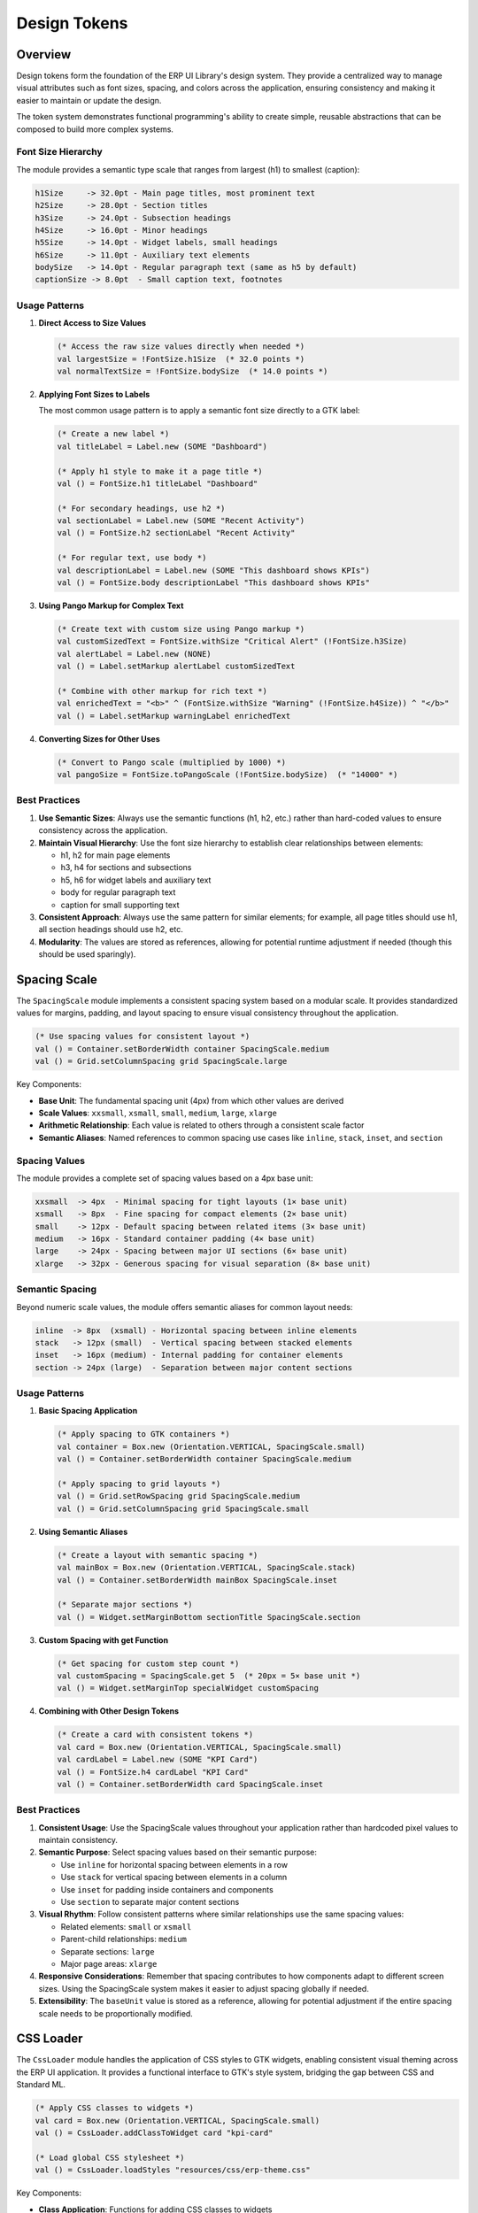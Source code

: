 Design Tokens
=============

Overview
--------

Design tokens form the foundation of the ERP UI Library's design system. They provide a centralized way to manage visual attributes such as font sizes, spacing, and colors across the application, ensuring consistency and making it easier to maintain or update the design.

The token system demonstrates functional programming's ability to create simple, reusable abstractions that can be composed to build more complex systems.



Font Size Hierarchy
~~~~~~~~~~~~~~~~~~~

The module provides a semantic type scale that ranges from largest (h1) to smallest (caption):

.. code-block:: text

    h1Size     -> 32.0pt - Main page titles, most prominent text
    h2Size     -> 28.0pt - Section titles 
    h3Size     -> 24.0pt - Subsection headings
    h4Size     -> 16.0pt - Minor headings
    h5Size     -> 14.0pt - Widget labels, small headings
    h6Size     -> 11.0pt - Auxiliary text elements
    bodySize   -> 14.0pt - Regular paragraph text (same as h5 by default)
    captionSize -> 8.0pt  - Small caption text, footnotes

Usage Patterns
~~~~~~~~~~~~~~

1. **Direct Access to Size Values**

   .. code-block:: sml

       (* Access the raw size values directly when needed *)
       val largestSize = !FontSize.h1Size  (* 32.0 points *)
       val normalTextSize = !FontSize.bodySize  (* 14.0 points *)

2. **Applying Font Sizes to Labels**

   The most common usage pattern is to apply a semantic font size directly to a GTK label:

   .. code-block:: sml

       (* Create a new label *)
       val titleLabel = Label.new (SOME "Dashboard")

       (* Apply h1 style to make it a page title *)
       val () = FontSize.h1 titleLabel "Dashboard"

       (* For secondary headings, use h2 *)
       val sectionLabel = Label.new (SOME "Recent Activity")
       val () = FontSize.h2 sectionLabel "Recent Activity"

       (* For regular text, use body *)
       val descriptionLabel = Label.new (SOME "This dashboard shows KPIs")
       val () = FontSize.body descriptionLabel "This dashboard shows KPIs"

3. **Using Pango Markup for Complex Text**

   .. code-block:: sml

       (* Create text with custom size using Pango markup *)
       val customSizedText = FontSize.withSize "Critical Alert" (!FontSize.h3Size)
       val alertLabel = Label.new (NONE)
       val () = Label.setMarkup alertLabel customSizedText

       (* Combine with other markup for rich text *)
       val enrichedText = "<b>" ^ (FontSize.withSize "Warning" (!FontSize.h4Size)) ^ "</b>"
       val () = Label.setMarkup warningLabel enrichedText

4. **Converting Sizes for Other Uses**

   .. code-block:: sml

       (* Convert to Pango scale (multiplied by 1000) *)
       val pangoSize = FontSize.toPangoScale (!FontSize.bodySize)  (* "14000" *)

Best Practices
~~~~~~~~~~~~~~

1. **Use Semantic Sizes**: Always use the semantic functions (h1, h2, etc.) rather than hard-coded values to ensure consistency across the application.

2. **Maintain Visual Hierarchy**: Use the font size hierarchy to establish clear relationships between elements:
   
   - h1, h2 for main page elements
   - h3, h4 for sections and subsections
   - h5, h6 for widget labels and auxiliary text
   - body for regular paragraph text
   - caption for small supporting text

3. **Consistent Approach**: Always use the same pattern for similar elements; for example, all page titles should use h1, all section headings should use h2, etc.

4. **Modularity**: The values are stored as references, allowing for potential runtime adjustment if needed (though this should be used sparingly).

Spacing Scale
-------------

The ``SpacingScale`` module implements a consistent spacing system based on a modular scale. It provides standardized values for margins, padding, and layout spacing to ensure visual consistency throughout the application.

.. code-block:: sml

    (* Use spacing values for consistent layout *)
    val () = Container.setBorderWidth container SpacingScale.medium
    val () = Grid.setColumnSpacing grid SpacingScale.large

Key Components:

- **Base Unit**: The fundamental spacing unit (4px) from which other values are derived
- **Scale Values**: ``xxsmall``, ``xsmall``, ``small``, ``medium``, ``large``, ``xlarge``
- **Arithmetic Relationship**: Each value is related to others through a consistent scale factor
- **Semantic Aliases**: Named references to common spacing use cases like ``inline``, ``stack``, ``inset``, and ``section``

Spacing Values
~~~~~~~~~~~~~~

The module provides a complete set of spacing values based on a 4px base unit:

.. code-block:: text

    xxsmall  -> 4px  - Minimal spacing for tight layouts (1× base unit)
    xsmall   -> 8px  - Fine spacing for compact elements (2× base unit)
    small    -> 12px - Default spacing between related items (3× base unit)
    medium   -> 16px - Standard container padding (4× base unit)
    large    -> 24px - Spacing between major UI sections (6× base unit)
    xlarge   -> 32px - Generous spacing for visual separation (8× base unit)

Semantic Spacing
~~~~~~~~~~~~~~~~

Beyond numeric scale values, the module offers semantic aliases for common layout needs:

.. code-block:: text

    inline  -> 8px  (xsmall) - Horizontal spacing between inline elements
    stack   -> 12px (small)  - Vertical spacing between stacked elements
    inset   -> 16px (medium) - Internal padding for container elements
    section -> 24px (large)  - Separation between major content sections

Usage Patterns
~~~~~~~~~~~~~~

1. **Basic Spacing Application**

   .. code-block:: sml
   
       (* Apply spacing to GTK containers *)
       val container = Box.new (Orientation.VERTICAL, SpacingScale.small)
       val () = Container.setBorderWidth container SpacingScale.medium
       
       (* Apply spacing to grid layouts *)
       val () = Grid.setRowSpacing grid SpacingScale.medium
       val () = Grid.setColumnSpacing grid SpacingScale.small

2. **Using Semantic Aliases**

   .. code-block:: sml
   
       (* Create a layout with semantic spacing *)
       val mainBox = Box.new (Orientation.VERTICAL, SpacingScale.stack)
       val () = Container.setBorderWidth mainBox SpacingScale.inset
       
       (* Separate major sections *)
       val () = Widget.setMarginBottom sectionTitle SpacingScale.section

3. **Custom Spacing with get Function**

   .. code-block:: sml
   
       (* Get spacing for custom step count *)
       val customSpacing = SpacingScale.get 5  (* 20px = 5× base unit *)
       val () = Widget.setMarginTop specialWidget customSpacing

4. **Combining with Other Design Tokens**

   .. code-block:: sml
   
       (* Create a card with consistent tokens *)
       val card = Box.new (Orientation.VERTICAL, SpacingScale.small)
       val cardLabel = Label.new (SOME "KPI Card")
       val () = FontSize.h4 cardLabel "KPI Card"
       val () = Container.setBorderWidth card SpacingScale.inset

Best Practices
~~~~~~~~~~~~~~

1. **Consistent Usage**: Use the SpacingScale values throughout your application rather than hardcoded pixel values to maintain consistency.

2. **Semantic Purpose**: Select spacing values based on their semantic purpose:
   
   - Use ``inline`` for horizontal spacing between elements in a row
   - Use ``stack`` for vertical spacing between elements in a column
   - Use ``inset`` for padding inside containers and components
   - Use ``section`` to separate major content sections

3. **Visual Rhythm**: Follow consistent patterns where similar relationships use the same spacing values:
   
   - Related elements: ``small`` or ``xsmall``
   - Parent-child relationships: ``medium``
   - Separate sections: ``large``
   - Major page areas: ``xlarge``

4. **Responsive Considerations**: Remember that spacing contributes to how components adapt to different screen sizes. Using the SpacingScale system makes it easier to adjust spacing globally if needed.

5. **Extensibility**: The ``baseUnit`` value is stored as a reference, allowing for potential adjustment if the entire spacing scale needs to be proportionally modified.

CSS Loader
----------

The ``CssLoader`` module handles the application of CSS styles to GTK widgets, enabling consistent visual theming across the ERP UI application. It provides a functional interface to GTK's style system, bridging the gap between CSS and Standard ML.

.. code-block:: sml

    (* Apply CSS classes to widgets *)
    val card = Box.new (Orientation.VERTICAL, SpacingScale.small)
    val () = CssLoader.addClassToWidget card "kpi-card"
    
    (* Load global CSS stylesheet *)
    val () = CssLoader.loadStyles "resources/css/erp-theme.css"

Key Components:

- **Class Application**: Functions for adding CSS classes to widgets
- **CSS Loading**: Utilities for loading CSS from external files
- **Error Handling**: Functional approach to CSS loading errors

Core Functionality
~~~~~~~~~~~~~~~~~~

The module provides two primary functions:

1. **loadStyles**: Loads a CSS stylesheet globally for the application

   .. code-block:: text
   
       loadStyles: string -> unit
       
       # Loads CSS from the specified path and applies it to the application
       # Handles errors gracefully using functional error handling

2. **addClassToWidget**: Applies a CSS class to a specific widget

   .. code-block:: text
   
       addClassToWidget: 'a Widget.class -> string -> unit
       
       # Applies the named CSS class to the specified widget
       # Works with any widget that inherits from GTK's Widget class

Usage Patterns
~~~~~~~~~~~~~~

1. **Global Stylesheet Application**

   Load application-wide styles at startup:

   .. code-block:: sml
   
       (* Load the main application stylesheet *)
       val () = CssLoader.loadStyles "resources/css/erp-theme.css"
       
       (* Load additional theme variants if needed *)
       val () = CssLoader.loadStyles "resources/css/dark-theme.css"

2. **Component-Specific Styling**

   Apply specific CSS classes to individual components:

   .. code-block:: sml
   
       (* Create widgets with specific styling *)
       val kpiCard = Box.new (Orientation.VERTICAL, SpacingScale.small)
       val () = CssLoader.addClassToWidget kpiCard "kpi-card"
       
       val alertBanner = Box.new (Orientation.HORIZONTAL, SpacingScale.small)
       val () = CssLoader.addClassToWidget alertBanner "alert"
       val () = CssLoader.addClassToWidget alertBanner "alert-warning"

3. **Combined with Other Design Tokens**

   Use CSS classes alongside other design tokens for comprehensive styling:

   .. code-block:: sml
   
       (* Create a styled header with tokens and CSS *)
       val header = Box.new (Orientation.HORIZONTAL, SpacingScale.medium)
       val headerLabel = Label.new (SOME "Dashboard")
       
       (* Apply design tokens *)
       val () = FontSize.h1 headerLabel "Dashboard"
       val () = Widget.setMargin header SpacingScale.inset
       
       (* Apply CSS classes *)
       val () = CssLoader.addClassToWidget header "page-header"
       val () = CssLoader.addClassToWidget headerLabel "header-title"

4. **Error Handling with Functional Programming**

   The module uses functional error handling patterns:

   .. code-block:: sml
   
       (* CSS loading with error handling built in *)
       val () = CssLoader.loadStyles "path/to/theme.css"
       (* Errors are logged through GiraffeLog and handled gracefully *)

CSS Styling Guidelines
~~~~~~~~~~~~~~~~~~~~~

When creating CSS for use with the CssLoader module:

1. **Use Class Selectors**: Structure your CSS to work with the class-based approach:

   .. code-block:: css
   
       .kpi-card {
           background-color: #ffffff;
           border-radius: 4px;
           box-shadow: 0 2px 4px rgba(0, 0, 0, 0.1);
       }
       
       .alert {
           padding: 8px 16px;
           border-left: 4px solid;
       }
       
       .alert-warning {
           background-color: #fff3cd;
           border-left-color: #ffc107;
       }

2. **Widget-Specific Styling**: Target GTK widget classes when needed:

   .. code-block:: css
   
       button.primary {
           background-color: #0d6efd;
           color: white;
       }
       
       label.header-title {
           font-weight: bold;
           color: #333333;
       }

Best Practices
~~~~~~~~~~~~~~

1. **Separation of Concerns**: Use the CssLoader to separate visual styling from functional behavior in your SML code.

2. **Consistent Class Naming**: Establish a consistent naming convention for CSS classes, such as:
   
   - Component name (e.g., ``kpi-card``, ``data-table``)
   - Component variants (e.g., ``alert-success``, ``button-primary``)
   - State indicators (e.g., ``is-active``, ``is-disabled``)

3. **Style Hierarchy**: Organize your CSS files to reflect your component hierarchy:
   
   - Base styles for all components
   - Component-specific styles
   - Page-specific overrides

4. **Load CSS Early**: Call ``loadStyles`` early in your application initialization to ensure styles are applied before widgets are rendered.

5. **Functional Composition**: Combine CssLoader with other token systems (FontSize, SpacingScale) for complete styling:
   
   - Use FontSize for typography
   - Use SpacingScale for layout margins and padding
   - Use CssLoader for colors, borders, and other visual properties

ERP Theme Implementation
~~~~~~~~~~~~~~~~~~~~~~~

The ERP UI Library includes a comprehensive stylesheet (``style.css``) that implements a consistent visual language across the application. This CSS file is loaded via the CssLoader module and provides three theme variants: light (default), dark, and pastel.

.. code-block:: css

    /* Light theme styles (default) */
    window {
        background-color: #F8F9FA;
        color: #212529;
        font-size: 14px;
        font-family: sans-serif;
    }
    
    /* Dark theme styles */
    window.dark, .dark window {
        background-color: #212529;
        color: #F8F9FA;
        font-family: sans-serif;
    }
    
    /* Pastel theme styles */
    window.pastel, .pastel window {
        background-color: #e3f0fb;
        color: #3A4454;
        font-family: sans-serif;
    }

The stylesheet provides consistent styling for common ERP UI components through a system of standardized CSS classes:

1. **Basic Controls**
   
   - ``.erp-button``, ``.erp-button-primary``, ``.erp-button-secondary`` - Button variants
   - ``.erp-entry``, ``.erp-input`` - Text input fields
   - ``.erp-label`` - Text labels

2. **Data Visualization**
   
   - ``.excel-table`` - Data grid with Excel-like appearance
   - ``.excel-cell``, ``.excel-header`` - Table cell styling
   - ``.excel-row-number``, ``.excel-column-letter`` - Row/column identifiers

Using this themed approach allows for consistent styling across the ERP application while enabling different visual themes to be applied universally with a single CSS class change.

To apply the themes:

.. code-block:: sml

    (* Load the base CSS file *)  
    val () = CssLoader.loadStyles "path/to/style.css"
    
    (* Apply dark theme to the main window *)
    val mainWindow = Window.new WindowType.TOPLEVEL
    val () = CssLoader.addClassToWidget mainWindow "dark"
    
    (* Or apply pastel theme *)
    val () = CssLoader.addClassToWidget mainWindow "pastel"

Benefits of Token-Based Design
------------------------------

1. **Consistency**: Ensures UI elements maintain a consistent look and feel
2. **Maintainability**: Changes to design values can be made in one place
3. **Scalability**: Easy to extend with new token types as needed
4. **Abstraction**: Hides implementation details of styling from component logic
5. **Functional Purity**: Promotes immutability and referential transparency

Implementation Details
---------------------

The token system demonstrates several functional programming concepts:

- **Immutable References**: Values are stored as ``ref`` types, preserving the ability to update them system-wide while maintaining local immutability. For example, in FontSize.sml:

  .. code-block:: sml

      val h1Size = ref 32.0  (* Stored as a reference *)
      val h2Size = ref 28.0

  This allows potential theme changes while ensuring that individual component usages remain pure.

- **Pure Functions**: Token operations don't produce side effects, focusing only on their input-output relationships. For example, in FontSize.sml:

  .. code-block:: sml

      (* Pure function converting size to Pango scale *)
      fun toPangoScale size = Int.toString (Real.round (size * 1000.0))

- **Higher-Order Functions**: Token application functions take widgets and functions as parameters. For example, in CssLoader.sml:

  .. code-block:: sml
  
      (* Higher order function for applying styles *)
      fun addClassToWidget widget className =
        let
          val context = Widget.getStyleContext widget
        in
          StyleContext.addClass context className
        end

- **Composition**: Tokens can be combined to create more complex styles through functional composition. For example, in SpacingScale.sml:

  .. code-block:: sml
  
      (* Building more complex spaces through composition *)
      val section = large     (* 24px = 6× base unit *)

Example: Combining Tokens
-------------------------

The real power of the token system emerges when combining multiple token systems to create cohesive UI components. Here's a complete example of creating a styled KPI card component using all three token systems:

.. code-block:: sml

    (* Create a KPI Card component with consistent styling *)
    fun createKpiCard {label, value, trend} =
      let
        (* Create the container box with proper spacing *)
        val card = Box.new (Orientation.VERTICAL, SpacingScale.small)
        val () = Container.setBorderWidth card SpacingScale.inset
        
        (* Apply CSS classes for visual styling *)
        val () = CssLoader.addClassToWidget card "kpi-card"
        
        (* Create and style the label *)
        val labelWidget = Label.new (SOME label)
        val () = CssLoader.addClassToWidget labelWidget "kpi-label"
        val () = FontSize.h5 labelWidget label
        val () = Widget.setHalign labelWidget Align.START
        
        (* Create and style the value with larger font *)
        val valueWidget = Label.new (SOME value)
        val () = CssLoader.addClassToWidget valueWidget "kpi-value"
        val () = FontSize.h2 valueWidget value
        val () = Widget.setHalign valueWidget Align.START
        
        (* Add optional trend indicator if provided *)
        val () = case trend of
                   NONE => ()
                 | SOME trendText => 
                     let
                       val trendWidget = Label.new (SOME trendText)
                       val () = CssLoader.addClassToWidget trendWidget "kpi-trend"
                       val () = FontSize.caption trendWidget trendText
                       val () = Widget.setHalign trendWidget Align.START
                     in
                       Box.packEnd card (trendWidget, false, false, 0)
                     end
        
        (* Pack widgets into container *)
        val () = Box.packStart card (labelWidget, false, false, 0)
        val () = Box.packStart card (valueWidget, false, false, 0)
      in
        card
      end

This example demonstrates:

1. **Consistent Spacing**: Using ``SpacingScale.small`` for vertical spacing and ``SpacingScale.inset`` for padding
2. **Typography Hierarchy**: Using ``FontSize.h2`` for the value, ``FontSize.h5`` for the label, and ``FontSize.caption`` for the trend
3. **Visual Styling**: Using CSS classes (``kpi-card``, ``kpi-label``, etc.) for colors, backgrounds, and borders
4. **Functional Pattern**: Using a pure function that takes parameters and returns a styled widget

The complementary CSS might look like:

.. code-block:: css

    .kpi-card {
        background-color: #ffffff;
        border-radius: 8px;
        box-shadow: 0 2px 4px rgba(0, 0, 0, 0.1);
    }
    
    .kpi-value {
        color: #0D6EFD;
        font-weight: 700;
    }
    
    .kpi-trend {
        color: #198754;
    }

This approach demonstrates how tokens enable consistent, maintainable UI components through functional composition.

.. code-block:: sml

    (* Create a card with consistent padding and typography *)
    fun createInfoCard title content =
      let
        val cardBox = Box.new (Orientation.VERTICAL, SpacingScale.small)
        val () = Container.setBorderWidth cardBox SpacingScale.medium
        val () = CssLoader.addClassToWidget cardBox "info-card"
        
        val titleLabel = Label.new (SOME title)
        val () = FontSize.h4 titleLabel title
        val () = Widget.setHalign titleLabel Align.START
        
        val contentLabel = Label.new (SOME content)
        val () = FontSize.body contentLabel content
        
        val () = Box.packStart cardBox (titleLabel, false, false, 0)
        val () = Box.packStart cardBox (contentLabel, true, true, SpacingScale.small)
      in
        cardBox
      end

